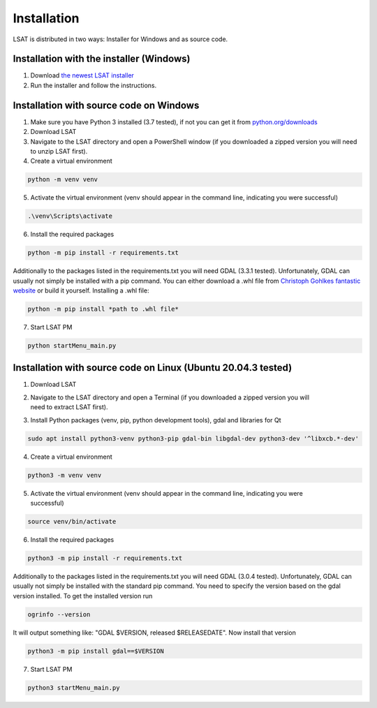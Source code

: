 .. _install:

Installation
------------

LSAT is distributed in two ways: Installer for Windows and as source code.

Installation with the installer (Windows)
^^^^^^^^^^^^^^^^^^^^^^^^^^^^^^^^^^^^^^^^^

#. Download `the newest LSAT installer <https://github.com/BGR-EGHA/LSAT/releases>`_
#. Run the installer and follow the instructions.

Installation with source code on Windows
^^^^^^^^^^^^^^^^^^^^^^^^^^^^^^^^^^^^^^^^

1. Make sure you have Python 3 installed (3.7 tested), if not you can get it from `python.org/downloads <https://www.python.org/downloads/>`_
2. Download LSAT
3. Navigate to the LSAT directory and open a PowerShell window (if you downloaded a zipped version you will need to unzip LSAT first).
4. Create a virtual environment

.. code-block:: none

    python -m venv venv

5. Activate the virtual environment (venv should appear in the command line, indicating you were successful)

.. code-block:: none

    .\venv\Scripts\activate

6. Install the required packages

.. code-block:: none

    python -m pip install -r requirements.txt

Additionally to the packages listed in the requirements.txt you will need GDAL (3.3.1 tested).
Unfortunately, GDAL can usually not simply be installed with a pip command.
You can either download a .whl file from `Christoph Gohlkes fantastic website <https://www.lfd.uci.edu/~gohlke/pythonlibs/#gdal>`_ or
build it yourself.
Installing a .whl file:

.. code-block:: none

    python -m pip install *path to .whl file*

7. Start LSAT PM

.. code-block:: none

    python startMenu_main.py

Installation with source code on Linux (Ubuntu 20.04.3 tested)
^^^^^^^^^^^^^^^^^^^^^^^^^^^^^^^^^^^^^^^^^^^^^^^^^^^^^^^^^^^^^^

1. Download LSAT
2. | Navigate to the LSAT directory and open a Terminal (if you downloaded a zipped version you will
   | need to extract LSAT first).
3. Install Python packages (venv, pip, python development tools), gdal and libraries for Qt

.. code-block:: none

    sudo apt install python3-venv python3-pip gdal-bin libgdal-dev python3-dev '^libxcb.*-dev'

4. Create a virtual environment

.. code-block:: none

    python3 -m venv venv

5. | Activate the virtual environment (venv should appear in the command line, indicating you were
   | successful)

.. code-block:: none

    source venv/bin/activate

6. Install the required packages

.. code-block:: none

    python3 -m pip install -r requirements.txt

Additionally to the packages listed in the requirements.txt you will need GDAL (3.0.4 tested).
Unfortunately, GDAL can usually not simply be installed with the standard pip command.
You need to specify the version based on the gdal version installed.
To get the installed version run

.. code-block:: none

    ogrinfo --version

It will output something like: "GDAL $VERSION, released $RELEASEDATE". Now install that version

.. code-block:: none

    python3 -m pip install gdal==$VERSION

7. Start LSAT PM

.. code-block:: none

    python3 startMenu_main.py
